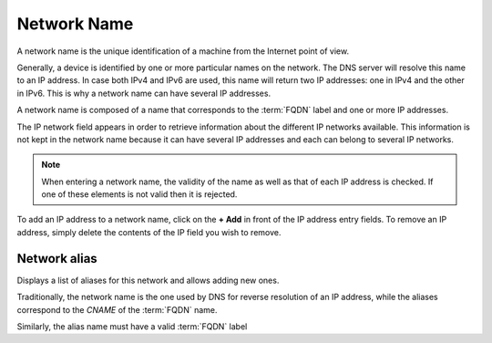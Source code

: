 Network Name
------------

A network name is the unique identification of a machine from the Internet point of view.

.. image:: ../images/network_name.png
   :alt: general view of network name
   :align: center
   :scale: 42%


Generally, a device is identified by one or more particular names on the network.
The DNS server will resolve this name to an IP address.
In case both IPv4 and IPv6 are used, this name will return two IP addresses: one in IPv4 and the other in IPv6.
This is why a network name can have several IP addresses.

A network name is composed of a name that corresponds to the :term:`FQDN` label and one or more IP addresses.

The IP network field appears in order to retrieve information about the different IP networks available.
This information is not kept in the network name because it can have several IP addresses and each can belong to several IP networks.

.. note::

   When entering a network name, the validity of the name as well as that of each IP address is checked.
   If one of these elements is not valid then it is rejected.

To add an IP address to a network name, click on the **+ Add** in front of the IP address entry fields.
To remove an IP address, simply delete the contents of the IP field you wish to remove.

Network alias
~~~~~~~~~~~~~

Displays a list of aliases for this network and allows adding new ones.

Traditionally, the network name is the one used by DNS for reverse resolution of an IP address,
while the aliases correspond to the `CNAME` of the :term:`FQDN` name.

Similarly, the alias name must have a valid :term:`FQDN` label